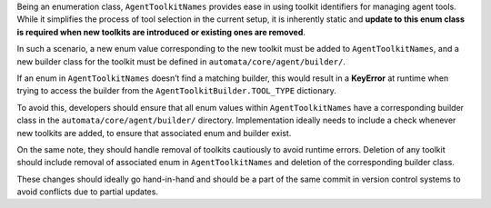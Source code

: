 Being an enumeration class, ``AgentToolkitNames`` provides ease in using
toolkit identifiers for managing agent tools. While it simplifies the
process of tool selection in the current setup, it is inherently static
and **update to this enum class is required when new toolkits are
introduced or existing ones are removed**.

In such a scenario, a new enum value corresponding to the new toolkit
must be added to ``AgentToolkitNames``, and a new builder class for the
toolkit must be defined in ``automata/core/agent/builder/``.

If an enum in ``AgentToolkitNames`` doesn’t find a matching builder,
this would result in a **KeyError** at runtime when trying to access the
builder from the ``AgentToolkitBuilder.TOOL_TYPE`` dictionary.

To avoid this, developers should ensure that all enum values within
``AgentToolkitNames`` have a corresponding builder class in the
``automata/core/agent/builder/`` directory. Implementation ideally needs
to include a check whenever new toolkits are added, to ensure that
associated enum and builder exist.

On the same note, they should handle removal of toolkits cautiously to
avoid runtime errors. Deletion of any toolkit should include removal of
associated enum in ``AgentToolkitNames`` and deletion of the
corresponding builder class.

These changes should ideally go hand-in-hand and should be a part of the
same commit in version control systems to avoid conflicts due to partial
updates.
